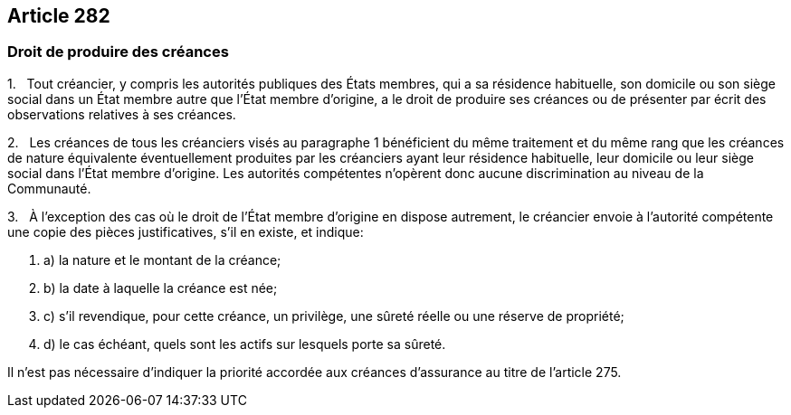 == Article 282

=== Droit de produire des créances

1.   Tout créancier, y compris les autorités publiques des États membres, qui a sa résidence habituelle, son domicile ou son siège social dans un État membre autre que l'État membre d'origine, a le droit de produire ses créances ou de présenter par écrit des observations relatives à ses créances.

2.   Les créances de tous les créanciers visés au paragraphe 1 bénéficient du même traitement et du même rang que les créances de nature équivalente éventuellement produites par les créanciers ayant leur résidence habituelle, leur domicile ou leur siège social dans l'État membre d'origine. Les autorités compétentes n'opèrent donc aucune discrimination au niveau de la Communauté.

3.   À l'exception des cas où le droit de l'État membre d'origine en dispose autrement, le créancier envoie à l'autorité compétente une copie des pièces justificatives, s'il en existe, et indique:

. a) la nature et le montant de la créance;

. b) la date à laquelle la créance est née;

. c) s'il revendique, pour cette créance, un privilège, une sûreté réelle ou une réserve de propriété;

. d) le cas échéant, quels sont les actifs sur lesquels porte sa sûreté.

Il n'est pas nécessaire d'indiquer la priorité accordée aux créances d'assurance au titre de l'article 275.